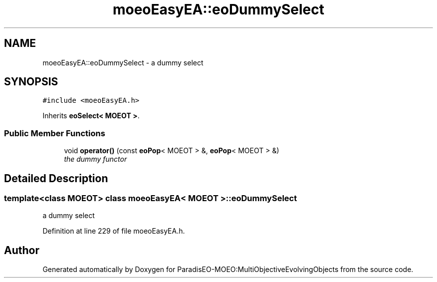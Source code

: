 .TH "moeoEasyEA::eoDummySelect" 3 "11 Oct 2007" "Version 1.0" "ParadisEO-MOEO:MultiObjectiveEvolvingObjects" \" -*- nroff -*-
.ad l
.nh
.SH NAME
moeoEasyEA::eoDummySelect \- a dummy select  

.PP
.SH SYNOPSIS
.br
.PP
\fC#include <moeoEasyEA.h>\fP
.PP
Inherits \fBeoSelect< MOEOT >\fP.
.PP
.SS "Public Member Functions"

.in +1c
.ti -1c
.RI "void \fBoperator()\fP (const \fBeoPop\fP< MOEOT > &, \fBeoPop\fP< MOEOT > &)"
.br
.RI "\fIthe dummy functor \fP"
.in -1c
.SH "Detailed Description"
.PP 

.SS "template<class MOEOT> class moeoEasyEA< MOEOT >::eoDummySelect"
a dummy select 
.PP
Definition at line 229 of file moeoEasyEA.h.

.SH "Author"
.PP 
Generated automatically by Doxygen for ParadisEO-MOEO:MultiObjectiveEvolvingObjects from the source code.
